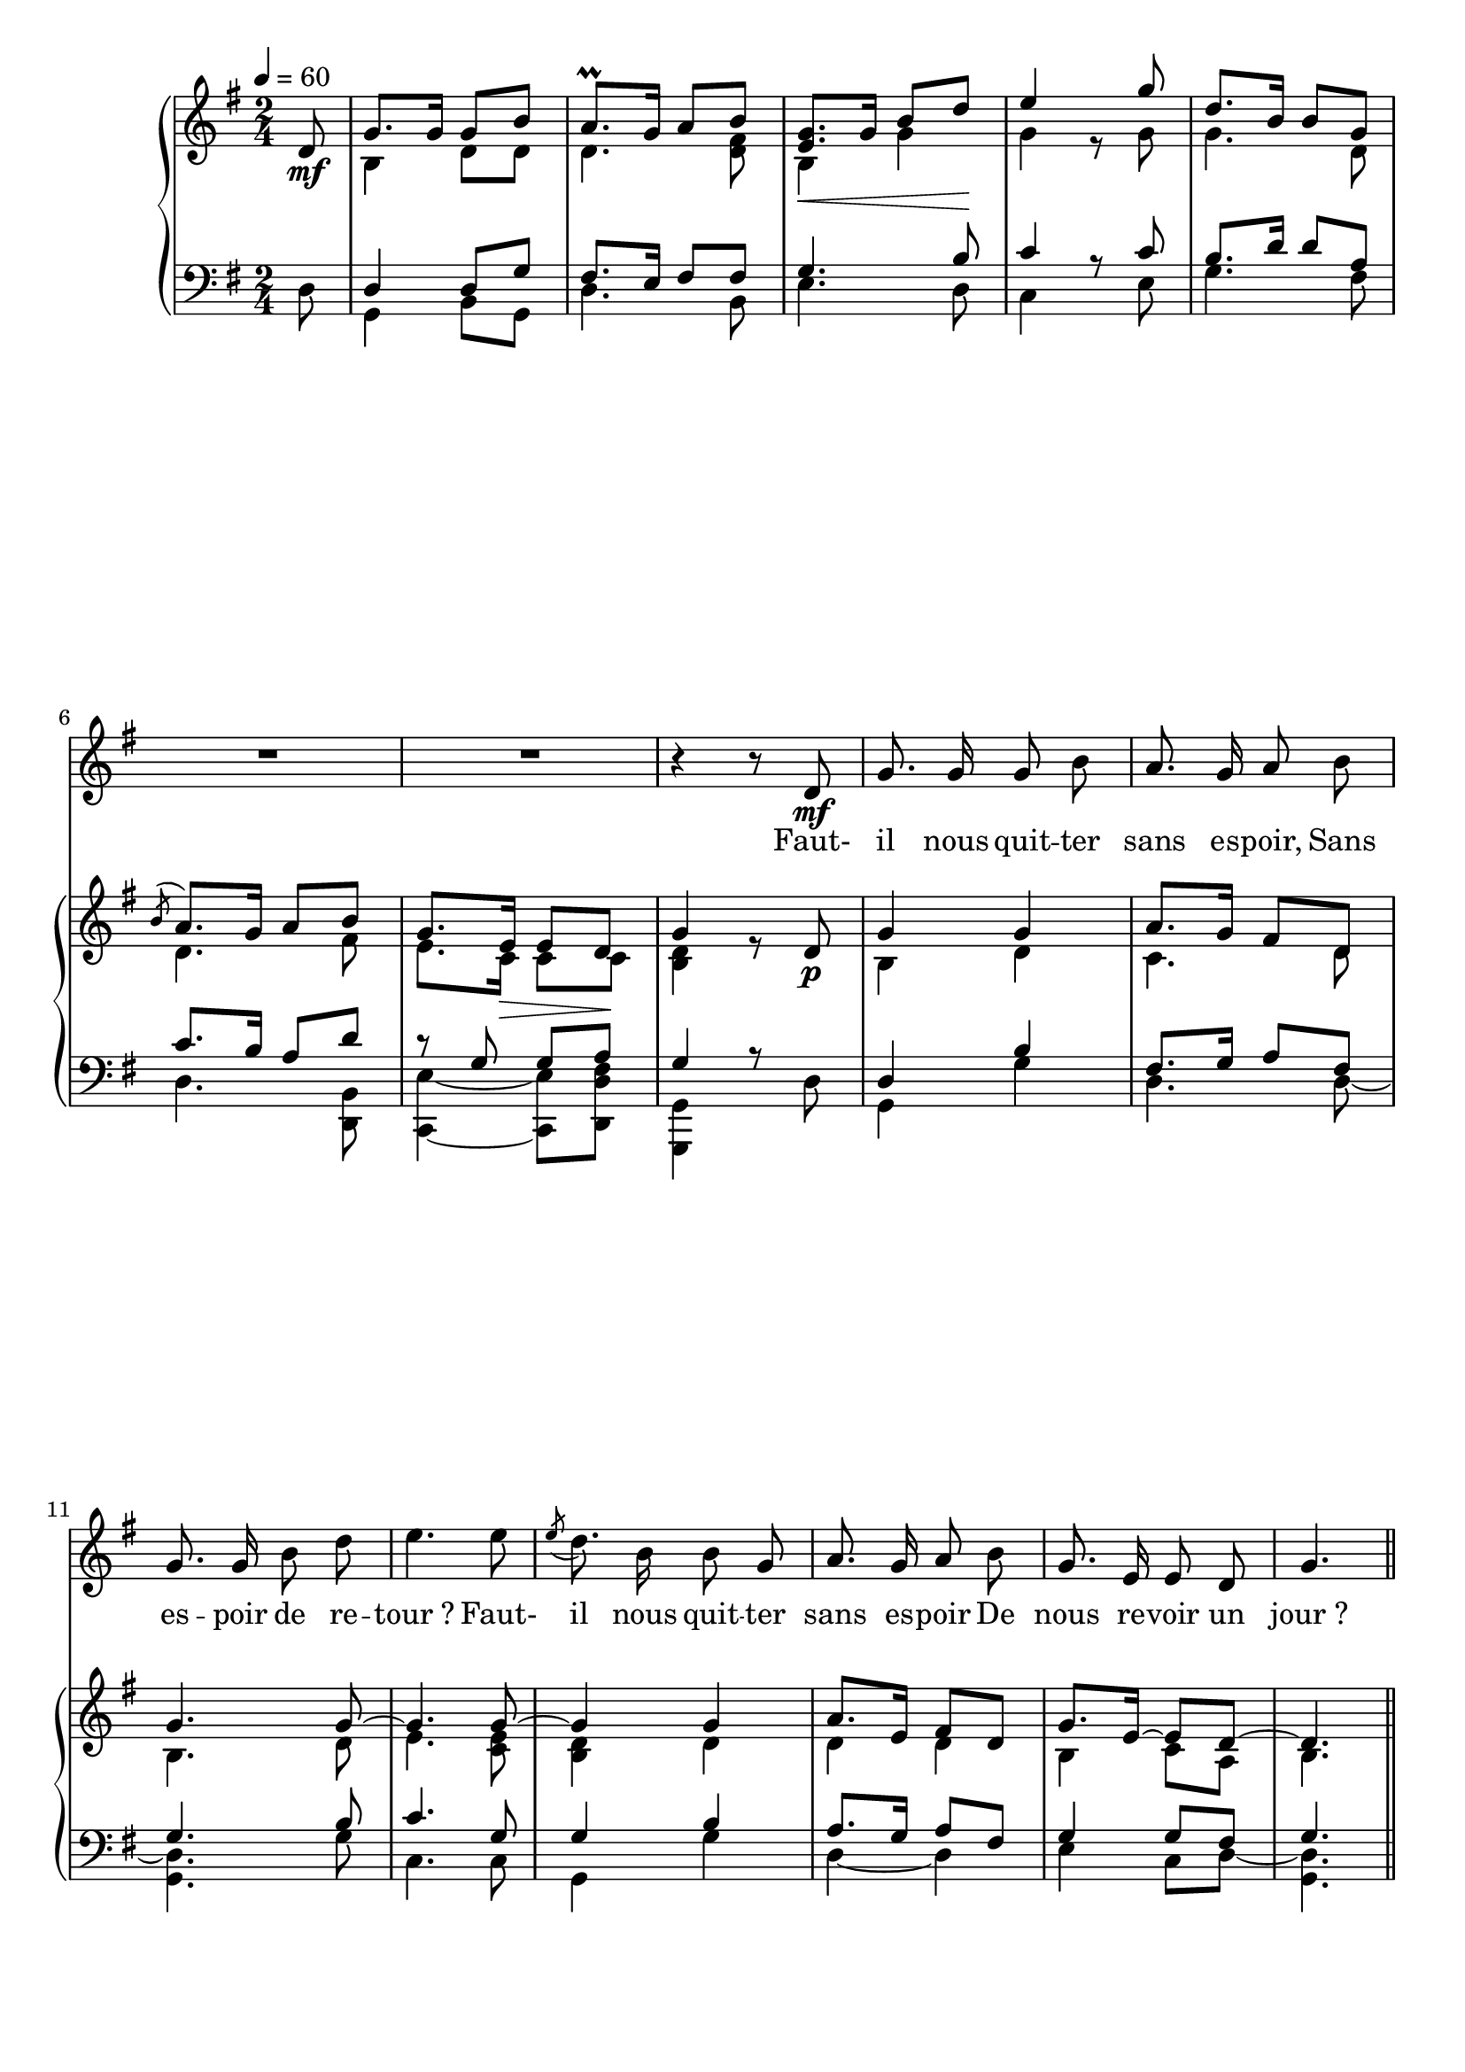 \version "2.16"
\language "français"

\header {
  tagline = ""
  composer = ""
}

MetriqueArmure = {
  \tempo 4=60
  \time 2/4
  \key sol \major
}

italique = { \override Score . LyricText #'font-shape = #'italic }

roman = { \override Score . LyricText #'font-shape = #'roman }

MusiqueCouplet = \relative do' {
  \partial 8 r8
  R2*3 r4. r8 R2*3
  r4 r8 re\mf
  sol8. sol16 sol8 si
  la8. sol16 la8 si
  sol8. sol16 si8 re
  mi4. mi8
  \acciaccatura mi8 re8. si16 si8 sol
  la8. sol16 la8 si
  sol8. mi16 mi8 re
  sol4. \bar "||"
}

MusiqueRefrainI = \relative do'' {
  mi8\f^"Refrain"
  re8 si si sol
  la8. sol16 la8 si
  re8.\< si16 si8 re\!
  mi4. <mi sol>8
  re8. si16 si8 sol
  la8. sol16 la8 si
  sol8. mi16 mi8 re
  sol4. \bar ":|"
}

MusiqueRefrainII = \relative do' {
  do8\f
  si8 sol sol4
  fad8. mi16 fad8 sol
  la8.\< sol16 sol8 sol\!
  sol4. sol16.[( la32])
  si8. sol16 sol8 sol
  fad8. mi16 fad8 fad
  mi4 do8 re
  sol,4.
}

MusiqueRefrainIII = \relative do {
  do8\f
  sol'4 sol
  re8. re16 re8 sol
  fad8.\< sol16 sol8 si,\!
  do4. do8
  sol'8. sol16 sol8 mi
  re8. mi16 re8 si
  do4 do8 re
  sol,4.
}

\parallelMusic #'(PianoI PianoII PianoIII PianoIV) {
  %Bar1
  re8\mf  |
  s8      |
  s8      |
  re8     |
  
  %Bar2
  sol8.  sol16  sol8  si  |
  si4           re8   re  |
  re4           re8   sol |
  sol,4         si8   sol |
  
  %Bar3
  la8.^\prall   sol16  la8   si        |
  re4.                      <re fad>8  |
  fad8.         mi16   fad8  fad       |
  re'4.                      si8       |
  
  %Bar4
  <mi, sol>8.\<  sol16  si8   re\!   |
  si4                   sol'         |
  sol4.                       si8    |
  mi4.                        re8    |
  
  %Bar5
  mi4   s8   \bar "|:" sol8  |
  sol4   r8            sol   |
  do4    r8            do    |
  do4    s8            mi    |
  
  %Bar6
  re8.   si16   si8   sol   |
  sol4.               re8   |
  si8.   re16   re8   la    |
  sol4.               fad8  |
  
  %Bar7
  \acciaccatura si8 la8.   sol16  la8   si         |
                    re4.                fad8       |
                    do8.   si16   la8   re         |
                    re4.                <re, si'>8 |
  
  %Bar8
  sol8.  mi16\>   mi8        re\!         |
  mi8.   do16     do8        do           |
  r8     sol,8    sol        la           |
  <do~ mi'~>4    <do mi'>8  <re re' fad>  |
  
  %Bar9
  sol4        s8   re\p    |
  <si re>4    r8   s       |
  sol4        r8   s       |
  <sol, sol'>4 s8   re''   |
  
  %Bar10
  sol4  sol  |
  si4   re   |
  re4   si'  |
  sol,4 sol' |
  
  %Bar11
  la8.   sol16  fad8   re   |
  do4.                 re8  |
  fad8.  sol16  la8    fad  |
  re4.                 re8~ |
  
  %Bar12
  sol4.         sol8~   |
  si4.          re8     |
  sol4.         si8     |
  <sol, re'>4.  sol'8   |
  
  %Bar13
  sol4.         sol8~    |
  mi4.          <do mi>8 |
  do4.          sol8     |
  do,4.         do8      |
  
  %Bar14
  sol4      sol   |
  <si re>4  re    |
  sol4      si    |
  sol4      sol'  |
  
  %Bar15
  la8.   mi16   fad8   re   |
  re4           re          |
  la8.   sol16  la8    fad  |
  re4~          re          |
  
  %Bar16
  sol8.  mi16~  mi8    re~  |
  si4           do8    la   |
  sol4          sol8   fad  |
  mi4           do8    re~  |
  
  %Bar17
  re4.  \bar "||"  mi'8       |
  si4.             <mi sol>8  |
  sol4.            do8        |
  <sol, re'>4.     do8        |
  
  %Bar18
  re8(   si)  si(          sol)  |
  sol4~       sol8         re    |
  si8(   re)  re           si    |
  sol'4        <sol, sol'>       |
  
  %Bar19
  \acciaccatura la,8 la'8.   sol16  do8   si   |
                     re4            re         |
                     fad8.   mi16   fad8  sol  |
                     re'4~          re8   sol  |
  
  %Bar 20
  re8   si8   si   <fa sol re'>  |
  re4~        re4                |
  la8.  si16  sol8  sol          |
  fad8. si16  sol8  si,          |
  
  %Bar21
  mi'4.            sol8        |
  <mi sol>4.       mi'8        |
  sol4.            sol16. la32 |
  do4.             do8         |
  
  %Bar22
  re8.(   si16)   <sol si>8   sol      |
  sol,4.                      dod,8    |
  la8.    re16    re8         si16 sol |
  fad4(           sol8)       mi       |
  
  %Bar23
  \acciaccatura {la16[ si]} la8.      sol16  la8   si   |
                            <la re>4.             re8  |
                            fad8.     mi16   fad8  fad  |
                            re4~             re8   si   |
  
  %Bar24
  sol8.  mi16    mi8        re            |
  mi8.   do16    do8        do            |
  mi8    sol     sol        <fad la>      |
  do4~           <do, do'>8 <mi re'>      |
  
  %Bar25
  sol4.         |
  <si re>4.     |
  sol4.         |
  <sol, sol'>4. |
}

ParolesCouplet = \lyricmode {
  Faut- il nous quit -- ter sans es -- poir,
  Sans es -- poir de re -- tour_?
  Faut- il nous quit -- ter sans es -- poir
  De nous re -- voir un jour_?
}

ParolesRefrainI = \lyricmode {
  Ce n'est qu'un au- re -- voir, mes frères,
  Ce n'est qu'un au- re -- voir_;
  Oui, nous nous re -- ver -- rons, mes frères,
  Ce n'est qu'un au- re -- voir_!
}

ParolesRefrainII = \lyricmode {
  C'est qu'un au- re -- voir, mes frères,
  Ce n'est qu'un au- re -- voir_;
  Oui, nous nous re -- ver -- rons, mes frères,
  Ce n'est qu'au- re -- voir_!
}

ParolesRefrainIII = \lyricmode {
  Un au- re -- voir, mes frères,
  Ce n'est qu'un au- re -- voir_;
  Oui, nous nous re -- ver -- rons, mes frères,
  Ce n'est qu'au- re -- voir_!
}

\score{
  <<
    \new Staff <<
      \set Staff.midiInstrument = "flute"
      \set Staff.autoBeaming = ##f
      \new Voice = "theme" {
        \override Score.PaperColumn #'keep-inside-line = ##t
        \MetriqueArmure
        \MusiqueCouplet \break
      }
    >>
    \new Lyrics \lyricsto theme {
      \ParolesCouplet
    }
    \new ChoirStaff <<
      \new Staff <<
        \set Staff.midiInstrument = "flute"
        \set Staff.autoBeaming = ##f
        \new Voice = "refrainI" {
        \override Score.PaperColumn #'keep-inside-line = ##t
        \MetriqueArmure
        s2*16
        \MusiqueRefrainI
        }
      >>
      \new Lyrics \lyricsto refrainI {
        \ParolesRefrainI
      }
      \new Staff <<
        \set Staff.midiInstrument = "flute"
        \set Staff.autoBeaming = ##f
        \new Voice = "refrainII" {
        \override Score.PaperColumn #'keep-inside-line = ##t
        \MetriqueArmure \clef bass
        s2*16
        \MusiqueRefrainII
        }
      >>
      \new Lyrics \lyricsto refrainII {
        \ParolesRefrainII
      }
      \new Staff <<
        \set Staff.midiInstrument = "flute"
        \set Staff.autoBeaming = ##f
        \new Voice = "refrainIII" {
        \override Score.PaperColumn #'keep-inside-line = ##t
        \MetriqueArmure \clef bass
        s2*16
        \MusiqueRefrainIII
        }
      >>
      \new Lyrics \lyricsto refrainIII {
        \ParolesRefrainIII
      }
    >>
    \new PianoStaff <<
      \set PianoStaff.autoBeaming = ##t
      \new Staff <<
        \MetriqueArmure
        \new Voice {\voiceOne
          \relative do' { \PianoI }
        }
        \new Voice {\voiceTwo
          \relative do' { \PianoII }
        }
      >>
      \new Staff <<
        \MetriqueArmure
        \clef bass
        \new Voice {\voiceOne
          \relative do { \PianoIII }
        }
        \new Voice {\voiceTwo
          \relative do { \PianoIV }
        }
      >>
    >>
  >>
  \layout{
    \context { \Staff
      \RemoveEmptyStaves
      \override VerticalAxisGroup #'remove-first = ##t
    }
  }
  \midi{}
}
